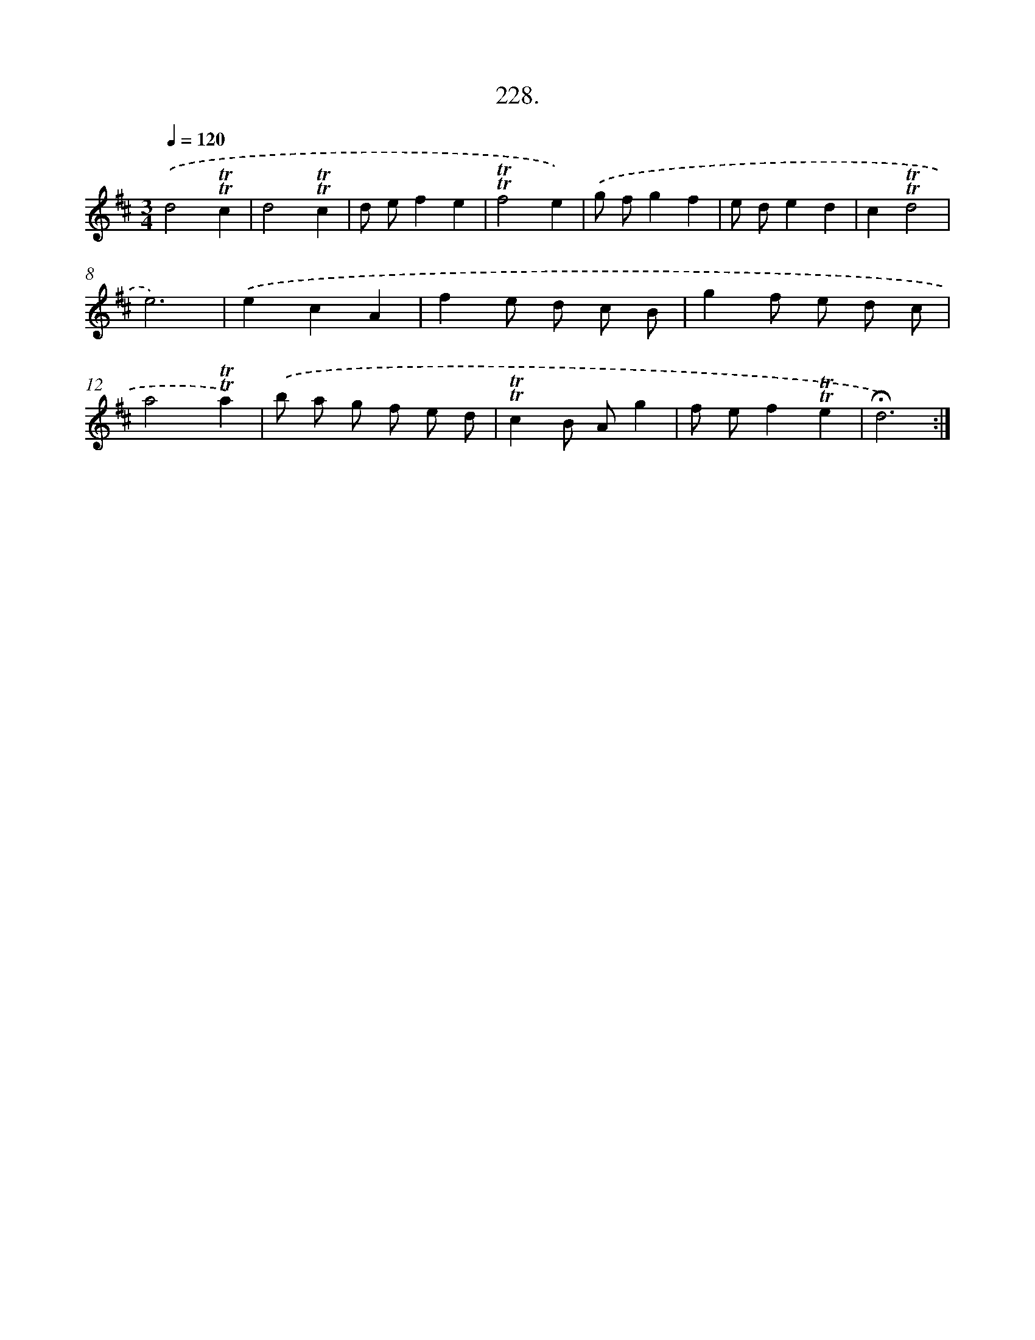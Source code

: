 X: 14592
T: 228.
%%abc-version 2.0
%%abcx-abcm2ps-target-version 5.9.1 (29 Sep 2008)
%%abc-creator hum2abc beta
%%abcx-conversion-date 2018/11/01 14:37:45
%%humdrum-veritas 1268245831
%%humdrum-veritas-data 2800855829
%%continueall 1
%%barnumbers 0
L: 1/8
M: 3/4
Q: 1/4=120
K: D clef=treble
.('d4!trill!!trill!c2 |
d4!trill!!trill!c2 |
d ef2e2 |
!trill!!trill!f4e2) |
.('g fg2f2 |
e de2d2 |
c2!trill!!trill!d4 |
e6) |
.('e2c2A2 |
f2e d c B |
g2f e d c |
a4!trill!!trill!a2) |
.('b a g f e d |
!trill!!trill!c2B Ag2 |
f ef2!trill!!trill!e2 |
!fermata!d6) :|]

